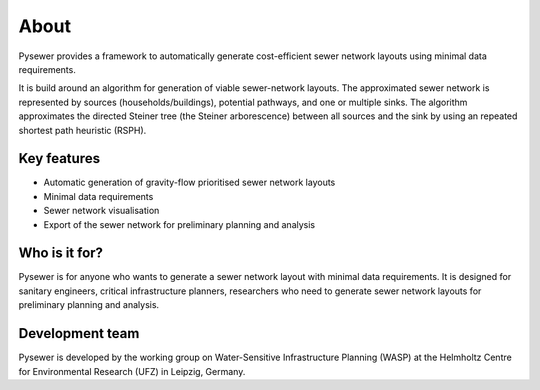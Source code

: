 About
=======
Pysewer provides a framework to automatically generate cost-efficient sewer network layouts using minimal data requirements. 

It is build around an algorithm for generation of viable sewer-network layouts. The approximated sewer network is represented by sources (households/buildings), potential pathways, and one or multiple sinks. 
The algorithm approximates the directed Steiner tree (the Steiner arborescence) between all sources and the sink by using an repeated shortest path heuristic (RSPH).  


Key features
------------
- Automatic generation of gravity-flow prioritised sewer network layouts
- Minimal data requirements
- Sewer network visualisation
- Export of the sewer network for preliminary planning and analysis


Who is it for?
--------------
Pysewer is for anyone who wants to generate a sewer network layout with minimal data requirements.
It is designed for sanitary engineers, critical infrastructure planners, researchers who need to generate sewer network layouts for preliminary planning and analysis.


Development team
----------------
Pysewer is developed by the working group on Water-Sensitive Infrastructure Planning (WASP) at the Helmholtz Centre for Environmental Research (UFZ) in Leipzig, Germany.